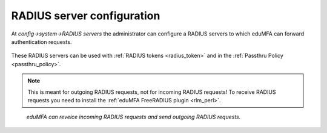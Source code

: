 .. _radiusserver_config:

RADIUS server configuration
---------------------------

.. index:: RADIUS server

At *config->system->RADIUS servers* the administrator
can configure a RADIUS servers to which eduMFA can forward authentication requests.

.. figure:: images/radius-server-config.png
   :width: 700

These RADIUS servers can be used with :ref:`RADIUS tokens <radius_token>`
and in the :ref:`Passthru Policy <passthru_policy>`.

.. note:: This is meant for outgoing RADIUS requests, not for incoming RADIUS requests!
   To receive RADIUS requests you need to install
   the :ref:`eduMFA FreeRADIUS plugin <rlm_perl>`.


.. figure:: images/radius-server-chain.png
   :width: 700

   *eduMFA can reveice incoming RADIUS requests and send outgoing RADIUS requests.*
